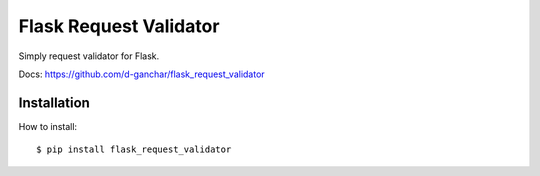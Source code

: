 Flask Request Validator
=======================

Simply request validator for Flask.

Docs: https://github.com/d-ganchar/flask_request_validator


Installation
------------

How to install::

    $ pip install flask_request_validator


